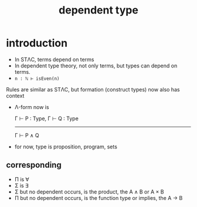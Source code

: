 #+title: dependent type
#+html_link_home: index

* introduction

	+ In STΛC, terms depend on terms
	+ In dependent type theory, not only terms, but types can depend on terms.
	+ ~n : ℕ ⊢ isEven(n)~

	Rules are similar as STΛC, but formation (construct types) now also has context

	+ Λ-form now is

		Γ ⊢ P : Type, Γ ⊢ Q : Type
		--------------------------
		      Γ ⊢ P ∧ Q

	+ for now, type is proposition, program, sets
	
** corresponding

	 + Π is ∀
	 + Σ is ∃
	 + Σ but no dependent occurs, is the product, the A ∧ B or A × B
	 + Π but no dependent occurs, is the function type or implies, the A → B

